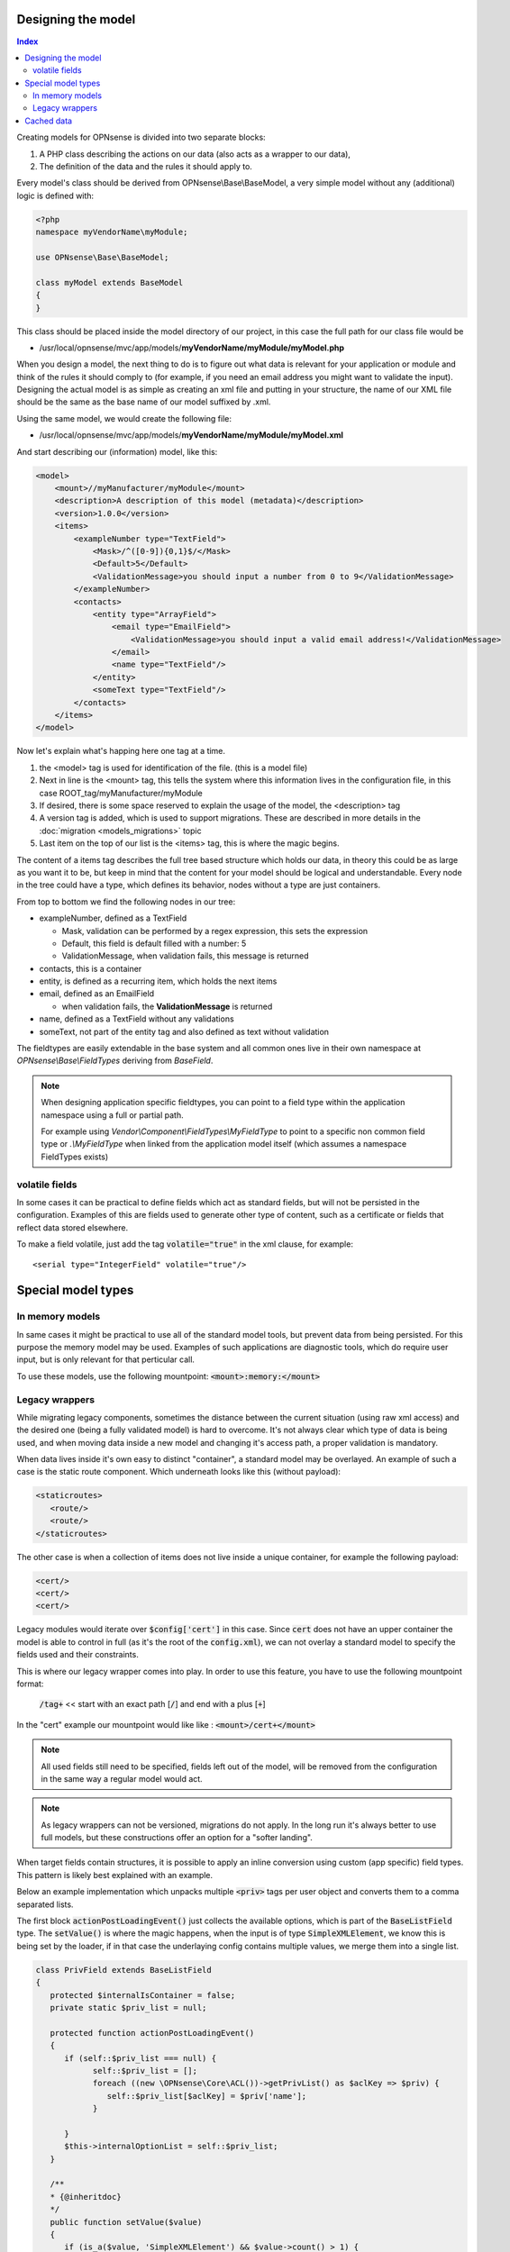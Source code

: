 -------------------
Designing the model
-------------------

.. contents:: Index

Creating models for OPNsense is divided into two separate blocks:

#. A PHP class describing the actions on our data (also acts as a
   wrapper to our data),
#. The definition of the data and the rules it should apply to.

Every model's class should be derived from OPNsense\\Base\\BaseModel, a very
simple model without any (additional) logic is defined with:

.. code-block:: php

    <?php
    namespace myVendorName\myModule;
     
    use OPNsense\Base\BaseModel;
     
    class myModel extends BaseModel
    {
    }


This class should be placed inside the model directory of our project, in this
case the full path for our class file would be

-  /usr/local/opnsense/mvc/app/models/**myVendorName/myModule/myModel.php**

When you design a model, the next thing to do is to figure out what data is
relevant for your application or module and think of the rules it should comply
to (for example, if you need an email address you might want to validate the
input). Designing the actual model is as simple as creating an xml file and
putting in your structure, the name of our XML file should be the same as the
base name of our model suffixed by .xml.

Using the same model, we would create the following file:

-  /usr/local/opnsense/mvc/app/models/**myVendorName/myModule/myModel.xml**

And start describing our (information) model, like this:

.. code-block:: xml

    <model>
        <mount>//myManufacturer/myModule</mount>
        <description>A description of this model (metadata)</description>
        <version>1.0.0</version>
        <items>
            <exampleNumber type="TextField">
                <Mask>/^([0-9]){0,1}$/</Mask>
                <Default>5</Default>
                <ValidationMessage>you should input a number from 0 to 9</ValidationMessage>
            </exampleNumber>
            <contacts>
                <entity type="ArrayField">
                    <email type="EmailField">
                        <ValidationMessage>you should input a valid email address!</ValidationMessage>
                    </email>
                    <name type="TextField"/>
                </entity>
                <someText type="TextField"/>
            </contacts>
        </items>
    </model>

Now let's explain what's happing here one tag at a time.

#. the <model> tag is used for identification of the file. (this is a
   model file)
#. Next in line is the <mount> tag, this tells the system where this
   information lives in the configuration file, in this case
   ROOT\_tag/myManufacturer/myModule
#. If desired, there is some space reserved to explain the usage of the
   model, the <description> tag
#. A version tag is added, which is used to support migrations. These are described in more details in the :doc:`migration <models_migrations>` topic
#. Last item on the top of our list is the <items> tag, this is where
   the magic begins.

The content of a items tag describes the full tree based structure which holds
our data, in theory this could be as large as you want it to be, but keep in
mind that the content for your model should be logical and understandable. Every
node in the tree could have a type, which defines its behavior, nodes without a
type are just containers.

From top to bottom we find the following nodes in our tree:

-  exampleNumber, defined as a TextField

   -  Mask, validation can be performed by a regex expression, this sets
      the expression
   -  Default, this field is default filled with a number: 5
   -  ValidationMessage, when validation fails, this message is returned

-  contacts, this is a container
-  entity, is defined as a recurring item, which holds the next items
-  email, defined as an EmailField

   -  when validation fails, the **ValidationMessage** is returned

-  name, defined as a TextField without any validations
-  someText, not part of the entity tag and also defined as text without
   validation

The fieldtypes are easily extendable in the base system and all common ones live in
their own namespace at *OPNsense\\Base\\FieldTypes* deriving from *BaseField*.

.. Note::

   When designing application specific fieldtypes, you can point to a field
   type within the application namespace using a full or partial path.

   For example using *Vendor\\Component\\FieldTypes\\MyFieldType* to point to a specific non
   common field type or *.\\MyFieldType* when linked from the application model itself (which assumes a namespace FieldTypes
   exists)


volatile fields
.........................................

In some cases it can be practical to define fields which act as standard fields, but will not be persisted
in the configuration. Examples of this are fields used to generate other type of content, such as a certificate
or fields that reflect data stored elsewhere.

To make a field volatile, just add the tag :code:`volatile="true"` in the xml clause, for example:

::

   <serial type="IntegerField" volatile="true"/>



------------------------------------
Special model types
------------------------------------


In memory models
.........................................

In same cases it might be practical to use all of the standard model tools, but prevent data from being persisted.
For this purpose the memory model may be used. Examples of such applications are diagnostic tools, which do require
user input, but is only relevant for that perticular call.

To use these models, use the following mountpoint: :code:`<mount>:memory:</mount>`

Legacy wrappers
.........................................

While migrating legacy components, sometimes the distance between the current situation (using raw xml access) and the desired
one (being a fully validated model) is hard to overcome.
It's not always clear which type of data is being used, and when moving data inside a new model and changing it's access
path, a proper validation is mandatory.

When data lives inside it's own easy to distinct "container", a standard model may be overlayed. An example of such a
case is the static route component. Which underneath looks like this (without payload):


.. code-block:: xml

   <staticroutes>
      <route/>
      <route/>
   </staticroutes>


The other case is when a collection of items does not live inside a unique container,  for example the following
payload:


.. code-block:: xml

   <cert/>
   <cert/>
   <cert/>

Legacy modules would iterate over :code:`$config['cert']` in this case. Since :code:`cert` does not have an upper container
the model is able to control in full (as it's the root of the :code:`config.xml`), we can not overlay a standard model
to specify the fields used and their constraints.

This is where our legacy wrapper comes into play. In order to use this feature, you have to use the following mountpoint format:

   :code:`/tag+` << start with an exact path [:code:`/`] and end with a plus [:code:`+`]

In the "cert" example our mountpoint would like like : :code:`<mount>/cert+</mount>`

.. Note::

   All used fields still need to be specified, fields left out of the model, will be removed from the configuration
   in the same way a regular model would act.

.. Note::

   As legacy wrappers can not be versioned, migrations do not apply. In the long run
   it's always better to use full models, but these constructions offer an option for a "softer landing".


When target fields contain structures, it is possible to apply an inline conversion using custom (app specific) field
types. This pattern is likely best explained with an example.

Below an example implementation which unpacks multiple :code:`<priv>` tags per user object and converts them to a comma
separated lists.

The first block :code:`actionPostLoadingEvent()` just collects the available options, which is part of the :code:`BaseListField`
type. The :code:`setValue()` is where the magic happens, when the input is of type :code:`SimpleXMLElement`, we know
this is being set by the loader, if in that case the underlaying config contains multiple values, we merge them into
a single list.

.. code-block:: php

   class PrivField extends BaseListField
   {
      protected $internalIsContainer = false;
      private static $priv_list = null;

      protected function actionPostLoadingEvent()
      {
         if (self::$priv_list === null) {
               self::$priv_list = [];
               foreach ((new \OPNsense\Core\ACL())->getPrivList() as $aclKey => $priv) {
                  self::$priv_list[$aclKey] = $priv['name'];
               }

         }
         $this->internalOptionList = self::$priv_list;
      }

      /**
      * {@inheritdoc}
      */
      public function setValue($value)
      {
         if (is_a($value, 'SimpleXMLElement') && $value->count() > 1) {
               return parent::setValue(implode(',', (array)$value));
         } else {
               return parent::setValue($value);
         }
      }
   }


------------------------------------
Cached data
------------------------------------

In some cases access to model data requires too much handling for the time the user is willing to wait, in these
cases it is possible to serve cached data to the user of the model.

For this purpose, each model node in the config contains a :code:`persisted_at` field with the most recent update time,
in which case a static function :code:`getCachedData()` can be used to fetch the data.
This quickly checks if an object was changed (via an xpath expression) returning the data of the model in an array structure.


.. Note::
   Although the cache will contain programmaticly generated rows using :code:`getStaticChildren()` in :code:`ArrayField`,
   it can't automatically figure out if this content has changed.

   In cases you need to ensure these records are updated as well, you do need to call :code:`flushCacheData()` on the
   static model. (e.g. :code:`\OPNsense\Firewall\Alias::flushCacheData()`)




